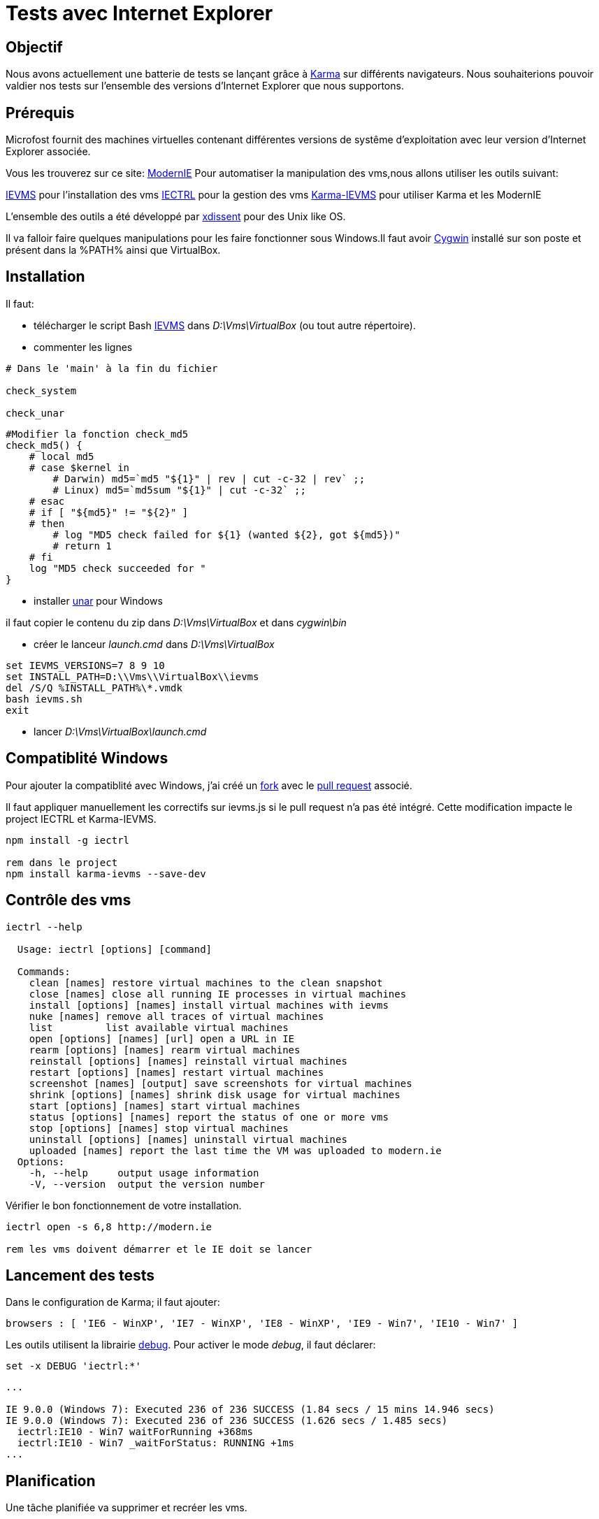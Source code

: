 = Tests avec Internet Explorer 
:published_at: 2015-03-18
:hp-tags: NodeJS,Karma,JasmineJS,ModernIE,Windows

== Objectif

Nous avons actuellement une batterie de tests se lançant grâce à https://karma-runner.github.io[Karma] sur différents navigateurs.
Nous souhaiterions pouvoir valdier nos tests sur l'ensemble des versions d'Internet Explorer que nous supportons.

== Prérequis

Microfost fournit des machines virtuelles contenant différentes versions de systême d'exploitation avec leur version d'Internet Explorer associée.

Vous les trouverez sur ce site: https://www.modern.ie[ModernIE]
Pour automatiser la manipulation des vms,nous allons utiliser les outils suivant:

https://github.com/xdissent/ievms[IEVMS] pour l'installation des vms
https://github.com/xdissent/iectrl/[IECTRL] pour la gestion des vms
https://github.com/xdissent/karma-ievms[Karma-IEVMS] pour utiliser Karma et les ModernIE

L'ensemble des outils a été développé par https://github.com/xdissent[xdissent] pour des Unix like OS.


Il va falloir faire quelques manipulations pour les faire fonctionner sous Windows.Il faut avoir https://www.cygwin.com/[Cygwin] installé sur son poste et présent dans la %PATH% ainsi que VirtualBox.

== Installation

Il faut:

* télécharger le script Bash https://raw.githubusercontent.com/xdissent/ievms/master/ievms.sh[IEVMS] dans _D:\Vms\VirtualBox_ (ou tout autre répertoire).

* commenter les lignes 

[source,bash]
----
# Dans le 'main' à la fin du fichier

check_system

check_unar
----

[source,bash]
----
#Modifier la fonction check_md5
check_md5() {
    # local md5
    # case $kernel in
        # Darwin) md5=`md5 "${1}" | rev | cut -c-32 | rev` ;;
        # Linux) md5=`md5sum "${1}" | cut -c-32` ;;
    # esac
    # if [ "${md5}" != "${2}" ]
    # then
        # log "MD5 check failed for ${1} (wanted ${2}, got ${md5})"
        # return 1
    # fi
    log "MD5 check succeeded for "
}
----

* installer http://unarchiver.c3.cx/commandline[unar] pour Windows

il faut copier le contenu du zip dans _D:\Vms\VirtualBox_ et dans _cygwin\bin_

* créer le lanceur _launch.cmd_ dans _D:\Vms\VirtualBox_

[source,dos]
----
set IEVMS_VERSIONS=7 8 9 10
set INSTALL_PATH=D:\\Vms\\VirtualBox\\ievms
del /S/Q %INSTALL_PATH%\*.vmdk
bash ievms.sh
exit
----

* lancer _D:\Vms\VirtualBox\launch.cmd_

== Compatiblité Windows

Pour ajouter la compatiblité avec Windows, j'ai créé un https://github.com/malys/iectrl.git[fork] avec le https://github.com/xdissent/iectrl/pull/22[pull request] associé.

Il faut appliquer manuellement les correctifs sur ievms.js si le pull request n'a pas été intégré.
Cette modification impacte le project IECTRL et Karma-IEVMS.

[source,dos]
----
npm install -g iectrl

rem dans le project
npm install karma-ievms --save-dev
----

== Contrôle des vms

[source,dos]
----
iectrl --help

  Usage: iectrl [options] [command]

  Commands:
    clean [names] restore virtual machines to the clean snapshot
    close [names] close all running IE processes in virtual machines
    install [options] [names] install virtual machines with ievms
    nuke [names] remove all traces of virtual machines
    list         list available virtual machines
    open [options] [names] [url] open a URL in IE
    rearm [options] [names] rearm virtual machines
    reinstall [options] [names] reinstall virtual machines
    restart [options] [names] restart virtual machines
    screenshot [names] [output] save screenshots for virtual machines
    shrink [options] [names] shrink disk usage for virtual machines
    start [options] [names] start virtual machines
    status [options] [names] report the status of one or more vms
    stop [options] [names] stop virtual machines
    uninstall [options] [names] uninstall virtual machines
    uploaded [names] report the last time the VM was uploaded to modern.ie
  Options:
    -h, --help     output usage information
    -V, --version  output the version number
----

Vérifier le bon fonctionnement de votre installation.

[source,dos]
----

iectrl open -s 6,8 http://modern.ie

rem les vms doivent démarrer et le IE doit se lancer
----

== Lancement des tests

Dans le configuration de Karma; il faut ajouter:

[source,javascript]
----
browsers : [ 'IE6 - WinXP', 'IE7 - WinXP', 'IE8 - WinXP', 'IE9 - Win7', 'IE10 - Win7' ]
----

Les outils utilisent la librairie https://github.com/visionmedia/debug[debug].
Pour activer le mode _debug_, il faut déclarer:

[source,dos]
----
set -x DEBUG 'iectrl:*'
----


[source,dos]
----
...

IE 9.0.0 (Windows 7): Executed 236 of 236 SUCCESS (1.84 secs / 15 mins 14.946 secs)
IE 9.0.0 (Windows 7): Executed 236 of 236 SUCCESS (1.626 secs / 1.485 secs)
  iectrl:IE10 - Win7 waitForRunning +368ms
  iectrl:IE10 - Win7 _waitForStatus: RUNNING +1ms
...
----

== Planification

Une tâche planifiée va supprimer et recréer les vms.

[source,dos]
----
cmd /C uninstall.cmd
cmd /C launch.cmd
exit
----

[source,dos]
----
Rem uninstall.cmd
Rem Remove VMS
@ECHO OFF
SET LIST="IE8 - WinXP","IE9 - Win7","IE10 - Win7"

SET LIST=ECHO %LIST:,=^^^&ECHO %

FOR /F "delims=" %%i IN ('%LIST%') DO (
	echo iectrl stop %%i
	cmd /C "iectrl stop %%i"
	echo iectrl uninstall %%i
	cmd /C "iectrl uninstall %%i"
)
exit
----


== Ressources

https://www.modern.ie[ModernIE]
https://github.com/xdissent/ievms[IEVMS]
https://github.com/xdissent/iectrl/[IECTRL] 
https://github.com/xdissent/karma-ievms[Karma-IEVMS] 